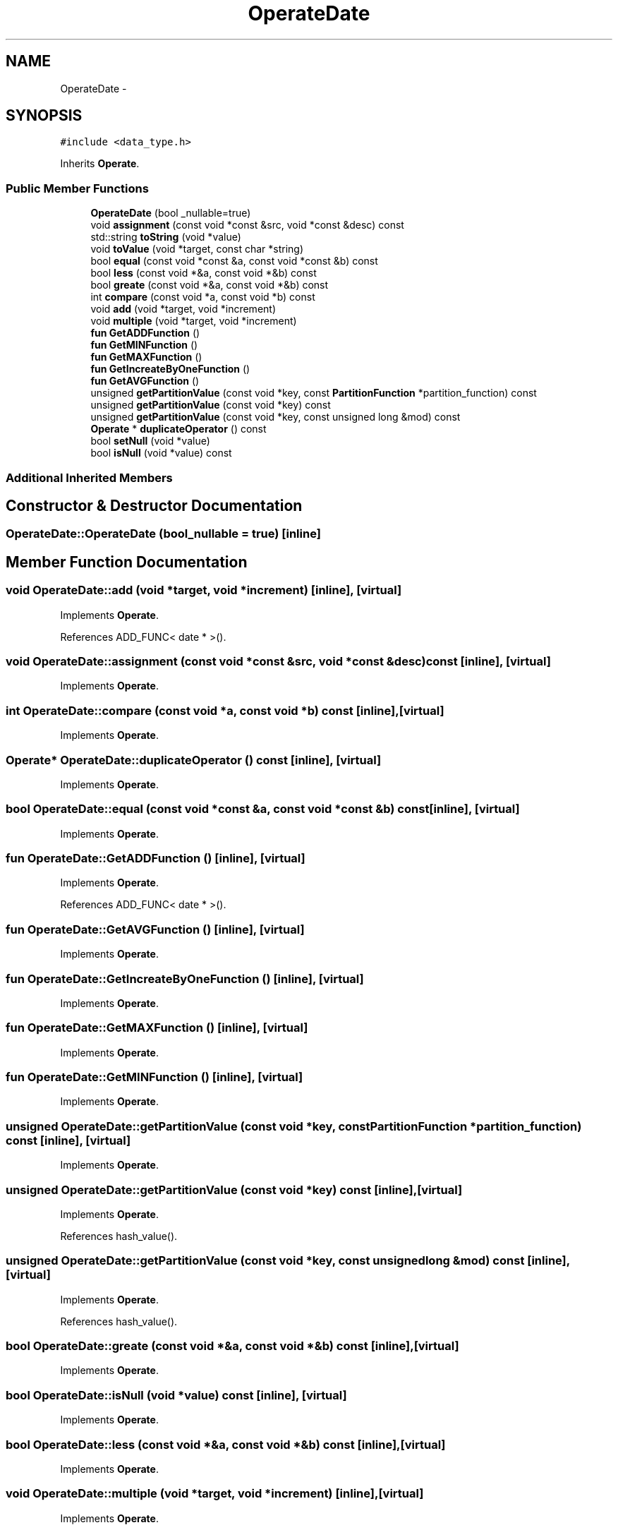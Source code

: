 .TH "OperateDate" 3 "Thu Nov 12 2015" "Claims" \" -*- nroff -*-
.ad l
.nh
.SH NAME
OperateDate \- 
.SH SYNOPSIS
.br
.PP
.PP
\fC#include <data_type\&.h>\fP
.PP
Inherits \fBOperate\fP\&.
.SS "Public Member Functions"

.in +1c
.ti -1c
.RI "\fBOperateDate\fP (bool _nullable=true)"
.br
.ti -1c
.RI "void \fBassignment\fP (const void *const &src, void *const &desc) const "
.br
.ti -1c
.RI "std::string \fBtoString\fP (void *value)"
.br
.ti -1c
.RI "void \fBtoValue\fP (void *target, const char *string)"
.br
.ti -1c
.RI "bool \fBequal\fP (const void *const &a, const void *const &b) const "
.br
.ti -1c
.RI "bool \fBless\fP (const void *&a, const void *&b) const "
.br
.ti -1c
.RI "bool \fBgreate\fP (const void *&a, const void *&b) const "
.br
.ti -1c
.RI "int \fBcompare\fP (const void *a, const void *b) const "
.br
.ti -1c
.RI "void \fBadd\fP (void *target, void *increment)"
.br
.ti -1c
.RI "void \fBmultiple\fP (void *target, void *increment)"
.br
.ti -1c
.RI "\fBfun\fP \fBGetADDFunction\fP ()"
.br
.ti -1c
.RI "\fBfun\fP \fBGetMINFunction\fP ()"
.br
.ti -1c
.RI "\fBfun\fP \fBGetMAXFunction\fP ()"
.br
.ti -1c
.RI "\fBfun\fP \fBGetIncreateByOneFunction\fP ()"
.br
.ti -1c
.RI "\fBfun\fP \fBGetAVGFunction\fP ()"
.br
.ti -1c
.RI "unsigned \fBgetPartitionValue\fP (const void *key, const \fBPartitionFunction\fP *partition_function) const "
.br
.ti -1c
.RI "unsigned \fBgetPartitionValue\fP (const void *key) const "
.br
.ti -1c
.RI "unsigned \fBgetPartitionValue\fP (const void *key, const unsigned long &mod) const "
.br
.ti -1c
.RI "\fBOperate\fP * \fBduplicateOperator\fP () const "
.br
.ti -1c
.RI "bool \fBsetNull\fP (void *value)"
.br
.ti -1c
.RI "bool \fBisNull\fP (void *value) const "
.br
.in -1c
.SS "Additional Inherited Members"
.SH "Constructor & Destructor Documentation"
.PP 
.SS "OperateDate::OperateDate (bool_nullable = \fCtrue\fP)\fC [inline]\fP"

.SH "Member Function Documentation"
.PP 
.SS "void OperateDate::add (void *target, void *increment)\fC [inline]\fP, \fC [virtual]\fP"

.PP
Implements \fBOperate\fP\&.
.PP
References ADD_FUNC< date * >()\&.
.SS "void OperateDate::assignment (const void *const &src, void *const &desc) const\fC [inline]\fP, \fC [virtual]\fP"

.PP
Implements \fBOperate\fP\&.
.SS "int OperateDate::compare (const void *a, const void *b) const\fC [inline]\fP, \fC [virtual]\fP"

.PP
Implements \fBOperate\fP\&.
.SS "\fBOperate\fP* OperateDate::duplicateOperator () const\fC [inline]\fP, \fC [virtual]\fP"

.PP
Implements \fBOperate\fP\&.
.SS "bool OperateDate::equal (const void *const &a, const void *const &b) const\fC [inline]\fP, \fC [virtual]\fP"

.PP
Implements \fBOperate\fP\&.
.SS "\fBfun\fP OperateDate::GetADDFunction ()\fC [inline]\fP, \fC [virtual]\fP"

.PP
Implements \fBOperate\fP\&.
.PP
References ADD_FUNC< date * >()\&.
.SS "\fBfun\fP OperateDate::GetAVGFunction ()\fC [inline]\fP, \fC [virtual]\fP"

.PP
Implements \fBOperate\fP\&.
.SS "\fBfun\fP OperateDate::GetIncreateByOneFunction ()\fC [inline]\fP, \fC [virtual]\fP"

.PP
Implements \fBOperate\fP\&.
.SS "\fBfun\fP OperateDate::GetMAXFunction ()\fC [inline]\fP, \fC [virtual]\fP"

.PP
Implements \fBOperate\fP\&.
.SS "\fBfun\fP OperateDate::GetMINFunction ()\fC [inline]\fP, \fC [virtual]\fP"

.PP
Implements \fBOperate\fP\&.
.SS "unsigned OperateDate::getPartitionValue (const void *key, const \fBPartitionFunction\fP *partition_function) const\fC [inline]\fP, \fC [virtual]\fP"

.PP
Implements \fBOperate\fP\&.
.SS "unsigned OperateDate::getPartitionValue (const void *key) const\fC [inline]\fP, \fC [virtual]\fP"

.PP
Implements \fBOperate\fP\&.
.PP
References hash_value()\&.
.SS "unsigned OperateDate::getPartitionValue (const void *key, const unsigned long &mod) const\fC [inline]\fP, \fC [virtual]\fP"

.PP
Implements \fBOperate\fP\&.
.PP
References hash_value()\&.
.SS "bool OperateDate::greate (const void *&a, const void *&b) const\fC [inline]\fP, \fC [virtual]\fP"

.PP
Implements \fBOperate\fP\&.
.SS "bool OperateDate::isNull (void *value) const\fC [inline]\fP, \fC [virtual]\fP"

.PP
Implements \fBOperate\fP\&.
.SS "bool OperateDate::less (const void *&a, const void *&b) const\fC [inline]\fP, \fC [virtual]\fP"

.PP
Implements \fBOperate\fP\&.
.SS "void OperateDate::multiple (void *target, void *increment)\fC [inline]\fP, \fC [virtual]\fP"

.PP
Implements \fBOperate\fP\&.
.SS "bool OperateDate::setNull (void *value)\fC [inline]\fP, \fC [virtual]\fP"

.PP
Implements \fBOperate\fP\&.
.PP
References NULL_DATE\&.
.SS "std::string OperateDate::toString (void *value)\fC [inline]\fP, \fC [virtual]\fP"

.PP
Implements \fBOperate\fP\&.
.SS "void OperateDate::toValue (void *target, const char *string)\fC [inline]\fP, \fC [virtual]\fP"

.PP
Implements \fBOperate\fP\&.

.SH "Author"
.PP 
Generated automatically by Doxygen for Claims from the source code\&.
